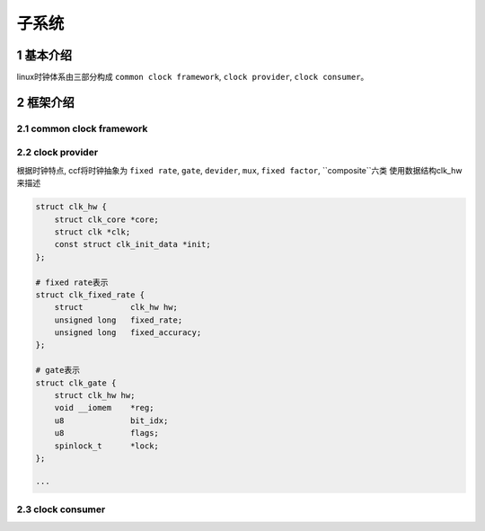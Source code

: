 子系统
===========

1 基本介绍
------------

linux时钟体系由三部分构成 ``common clock framework``, ``clock provider``, ``clock consumer``。

.. image:: clock.jpg


2 框架介绍
------------

2.1 common clock framework
****************************

2.2 clock provider
*********************

根据时钟特点, ccf将时钟抽象为 ``fixed rate``, ``gate``, ``devider``, ``mux``, ``fixed factor``, ``composite``六类
使用数据结构clk_hw来描述

.. code-block:: c

    struct clk_hw {
        struct clk_core *core;
        struct clk *clk;
        const struct clk_init_data *init;
    };

    # fixed rate表示
    struct clk_fixed_rate {
        struct		clk_hw hw;
        unsigned long	fixed_rate;
        unsigned long	fixed_accuracy;
    };

    # gate表示
    struct clk_gate {
        struct clk_hw hw;
        void __iomem	*reg;
        u8		bit_idx;
        u8		flags;
        spinlock_t	*lock;
    };

    ···
    

2.3 clock consumer
*********************
